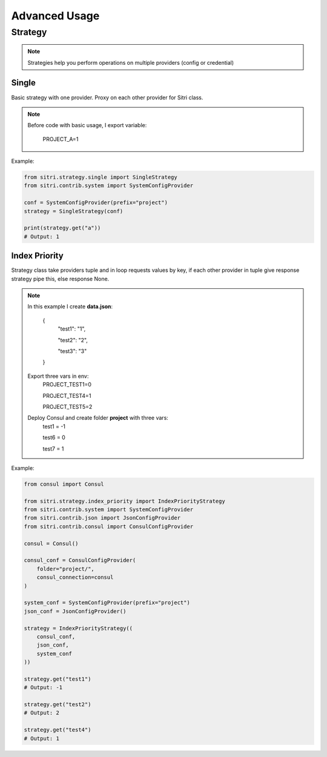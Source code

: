 .. _advanced_usage:

Advanced Usage
===============

Strategy
------------

.. note::
    Strategies help you perform operations on multiple providers (config or credential)

Single
~~~~~~~

Basic strategy with one provider. Proxy on each other provider for Sitri class.

.. note::
    Before code with basic usage, I export variable:

        PROJECT_A=1

Example:

.. code-block:: python

    from sitri.strategy.single import SingleStrategy
    from sitri.contrib.system import SystemConfigProvider

    conf = SystemConfigProvider(prefix="project")
    strategy = SingleStrategy(conf)

    print(strategy.get("a"))
    # Output: 1

Index Priority
~~~~~~~~~~~~~~~

Strategy class take providers tuple and in loop requests values by key, if each other provider in tuple give response strategy pipe this, else response None.


.. note::

    In this example I create **data.json**:

        {
            "test1": "1",

            "test2": "2",

            "test3": "3"
        }

    Export three vars in env:
        PROJECT_TEST1=0

        PROJECT_TEST4=1

        PROJECT_TEST5=2

    Deploy Consul and create folder **project** with three vars:
        test1 = -1

        test6 = 0

        test7 = 1

Example:

.. code-block:: python

    from consul import Consul

    from sitri.strategy.index_priority import IndexPriorityStrategy
    from sitri.contrib.system import SystemConfigProvider
    from sitri.contrib.json import JsonConfigProvider
    from sitri.contrib.consul import ConsulConfigProvider

    consul = Consul()

    consul_conf = ConsulConfigProvider(
        folder="project/",
        consul_connection=consul
    )

    system_conf = SystemConfigProvider(prefix="project")
    json_conf = JsonConfigProvider()

    strategy = IndexPriorityStrategy((
        consul_conf,
        json_conf,
        system_conf
    ))

    strategy.get("test1")
    # Output: -1

    strategy.get("test2")
    # Output: 2

    strategy.get("test4")
    # Output: 1
